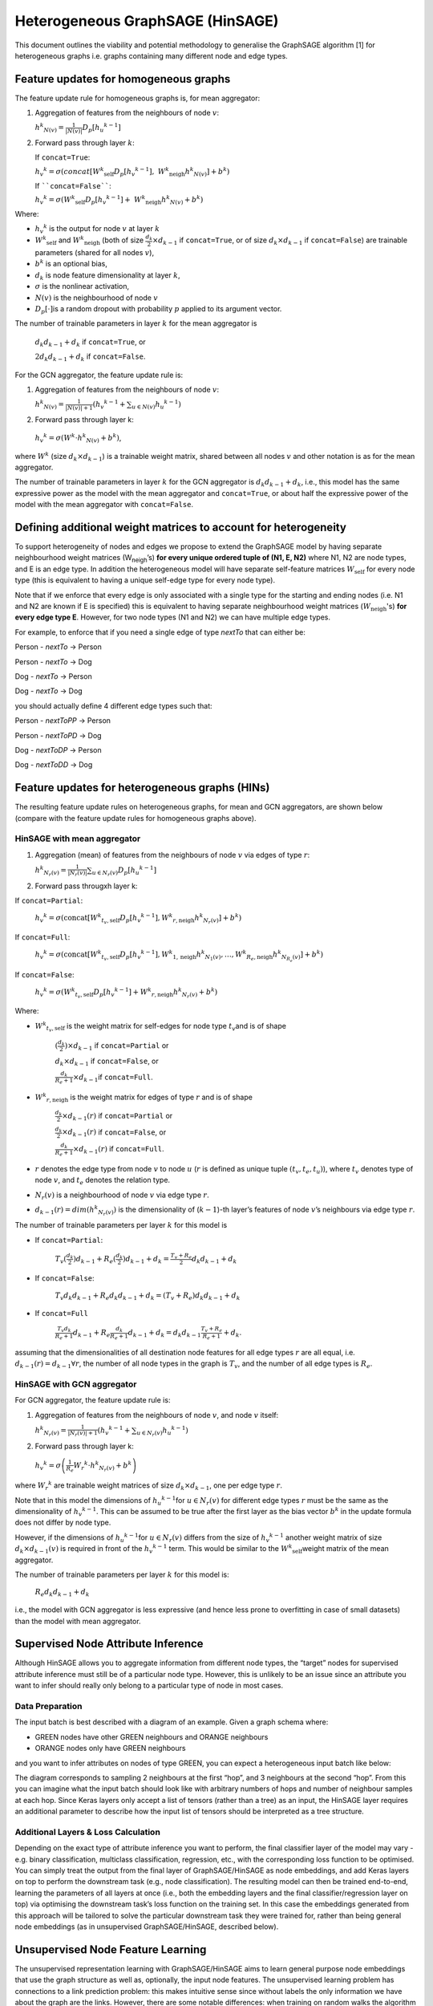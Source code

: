 Heterogeneous GraphSAGE (HinSAGE)
===================================

This document outlines the viability and potential methodology to
generalise the GraphSAGE algorithm [1] for
heterogeneous graphs i.e. graphs containing many different node and edge
types.

Feature updates for homogeneous graphs
--------------------------------------

The feature update rule for homogeneous graphs is, for mean aggregator:

1. Aggregation of features from the neighbours of node :math:`v`:

   :math:`{h^{k}}_{N(v)} = \frac{1}{|N(v)|}D_{p}\lbrack{h_{u}}^{k - 1}\rbrack`

2. Forward pass through layer :math:`k`:

   If ``concat=True``:

   :math:`{h_{v}}^{k} = \sigma\left( concat\lbrack{W^{k}}_{\text{self}}D_{p}\lbrack{h_{v}}^{k - 1}\rbrack,\ {W^{k}}_{\text{neigh}}{{h}^{k}}_{N(v)}\rbrack + b^{k} \right)`

   If ````concat=False````:

   :math:`{h_{v}}^{k} = \sigma\left( {W^{k}}_{\text{self}}D_{p}\lbrack{h_{v}}^{k - 1}\rbrack + \ {W^{k}}_{\text{neigh}}{h^{k}}_{N(v)} + b^{k} \right)`

Where:

-  :math:`{h_{v}}^{k}` is the output for node :math:`v` at layer :math:`k`

-  :math:`{W^{k}}_{\text{self}}` and :math:`{W^{k}}_{\text{neigh}}` (both of size :math:`\frac{d_{k}}{2} \times d_{k - 1}` if ``concat=True``, or of size :math:`d_{k} \times d_{k - 1}` if ``concat=False``) are trainable parameters (shared for all nodes :math:`v`),

-  :math:`b^{k}` is an optional bias,

-  :math:`d_{k}` is node feature dimensionality at layer :math:`k`,

-  :math:`\sigma` is the nonlinear activation,

-  :math:`N(v)` is the neighbourhood of node :math:`v`

-  :math:`D_{p}\lbrack \cdot \rbrack`\ is a random dropout with probability :math:`p` applied to its argument vector.

The number of trainable parameters in layer :math:`k` for the mean
aggregator is

   :math:`d_{k}d_{k - 1} + d_{k}` if ``concat=True``, or

   :math:`{2d}_{k}d_{k - 1} + d_{k}` if ``concat=False``.

For the GCN aggregator, the feature update rule is:

1. | Aggregation of features from the neighbours of node :math:`v`:

   :math:`{h^{k}}_{N(v)} = \frac{1}{|N(v)| + 1}\left({h_{v}}^{k - 1} + \sum_{u \in N(v)}{h_{u}}^{k - 1}\right)`

2. Forward pass through layer k:

..

   :math:`{h_{v}}^{k} = \sigma\left( W^{k} \cdot {h^{k}}_{N(v)} + b^{k} \right)`,

where :math:`W^{k}` (size :math:`d_{k} \times d_{k - 1}`)
is a trainable weight matrix, shared between all nodes :math:`v` and
other notation is as for the mean aggregator.

The number of trainable parameters in layer :math:`k` for the GCN
aggregator is :math:`d_{k}d_{k - 1} + d_{k}`, i.e., this model has the
same expressive power as the model with the mean aggregator and
``concat=True``, or about half the expressive power of the model with the
mean aggregator with ``concat=False``.

Defining additional weight matrices to account for heterogeneity
----------------------------------------------------------------

To support heterogeneity of nodes and edges we propose to extend the
GraphSAGE model by having separate neighbourhood weight matrices
(W\ :sub:`neigh`\ ’s) **for every unique ordered tuple of (N1, E, N2)**
where N1, N2 are node types, and E is an edge type. In addition the
heterogeneous model will have separate self-feature matrices :math:`W_{\text{self}}`
for every node type (this is equivalent to having a unique self-edge
type for every node type).

Note that if we enforce that every edge is only associated with a single
type for the starting and ending nodes (i.e. N1 and N2 are known if E is
specified) this is equivalent to having separate neighbourhood weight
matrices (:math:`W_{\text{neigh}}`'s) **for every edge type E**. However, for
two node types (N1 and N2) we can have multiple edge types.

For example, to enforce that if you need a single edge of type *nextTo*
that can either be:

Person - *nextTo* -> Person

Person - *nextTo* -> Dog

Dog - *nextTo* -> Person

Dog - *nextTo* -> Dog

you should actually define 4 different edge types such that:

Person - *nextToPP* -> Person

Person - *nextToPD* -> Dog

Dog - *nextToDP* -> Person

Dog - *nextToDD* -> Dog

Feature updates for heterogeneous graphs (HINs)
-----------------------------------------------

The resulting feature update rules on heterogeneous graphs, for mean and
GCN aggregators, are shown below (compare with the feature update rules
for homogeneous graphs above).

HinSAGE with mean aggregator
~~~~~~~~~~~~~~~~~~~~~~~~~~~~~~~~~~~~

1. Aggregation (mean) of features from the neighbours of node :math:`v` via edges of type :math:`r`:

   :math:`{h^{k}}_{N_{r}(v)} = \frac{1}{|N_{r}(v)|}\sum_{u \in N_r(v)}D_{p}\lbrack{h_{u}}^{k - 1}\rbrack`

2. Forward pass througxh layer k:

If ``concat=Partial``:

   :math:`{h_{v}}^{k} = \sigma\left( \text{concat}\lbrack{W^{k}}_{t_{v}, \text{self}}D_{p}\lbrack{h_{v}}^{k - 1}\rbrack, {W^{k}}_{r, \text{neigh}} {h^{k}}_{N_{r}(v)}\rbrack + b^{k} \right)`

If ``concat=Full``:

   :math:`{h_{v}}^{k} = \sigma\left( \text{concat}\lbrack{W^{k}}_{t_{v},\text{self}}D_{p}\lbrack{h_{v}}^{k - 1}\rbrack, {W^{k}}_{1,\text{neigh}} {h^{k}}_{N_{1}(v)},\ldots, {W^{k}}_{R_{e},\text{neigh}}{h^{k}}_{N_{R_{e}}(v)}\rbrack + b^{k} \right)`

If ``concat=False``:

   :math:`{h_{v}}^{k} = \sigma\left( {W^{k}}_{t_{v},\text{self}}D_{p}\lbrack{h_{v}}^{k - 1}\rbrack  + {W^{k}}_{r,\text{neigh}}{h^{k}}_{N_{r}(v)} + b^{k} \right)`

Where:

-  :math:`{W^{k}}_{t_{v},\text{self}}` is the weight matrix for self-edges for node type :math:`t_{v}`\ and is of shape

      :math:`(\frac{{d_{k}}}{2}) \times d_{k - 1}` if ``concat=Partial`` or

      :math:`d_{k} \times d_{k - 1}` if ``concat=False``, or

      :math:`\frac{d_{k}}{R_{e} + 1} \times d_{k - 1}`\ if ``concat=Full``.

-  :math:`{W^{k}}_{r,\text{neigh}}` is the weight matrix for edges of type :math:`r` and is of shape

      :math:`\frac{d_{k}}{2} \times d_{k - 1}(r)` if ``concat=Partial`` or

      :math:`\frac{d_{k}}{2} \times d_{k - 1}(r)` if ``concat=False``, or

      :math:`\frac{d_{k}}{R_{e} + 1} \times d_{k - 1}(r)` if ``concat=Full``.

-  :math:`r` denotes the edge type from node :math:`v` to node :math:`u` (:math:`r` is defined as unique tuple :math:`(t_{v},t_{e},t_{u})`), where :math:`t_{v}` denotes type of node :math:`v`, and :math:`t_{e}` denotes the relation type.

-  :math:`N_{r}(v)` is a neighbourhood of node :math:`v` via edge type :math:`r`.

-  :math:`d_{k - 1}(r) = dim({h^{k}}_{N_{r}(v)})` is the dimensionality of (:math:`k - 1`)-th layer’s features of node :math:`v`’s neighbours via edge type :math:`r`.

The number of trainable parameters per layer :math:`k` for this model is

-  If ``concat=Partial``:

    :math:`T_{v}(\frac{d_{k}}{2}) d_{k - 1} + R_{e} (\frac{d_{k}}{2})d_{k - 1} + d_{k} = \frac{T_{v} + R_{e}}{2} d_{k}d_{k - 1} + d_{k}`

-  If ``concat=False``:

    :math:`T_{v}d_{k} d_{k - 1} + R_{e} d_{k} d_{k - 1} + d_{k} = (T_{v} + R_{e}) d_{k}d_{k - 1} + d_{k}`

-  If ``concat=Full``

    :math:`\frac{T_{v}d_{k}}{R_{e} + 1} d_{k - 1} + R_{e} \frac{d_{k}}{R_{e} + 1}d_{k - 1} + d_{k} = d_{k}d_{k - 1}\frac{T_{v} + R_{e}}{R_{e} + 1} + d_{k}`.

assuming that the dimensionalities of all destination node features for all edge types :math:`r` are all equal, i.e. :math:`d_{k - 1}(r) = d_{k - 1} \forall r`, the number of all node types in the graph is :math:`T_{v}`, and the number of all edge types is :math:`R_{e}`.

HinSAGE with GCN aggregator
~~~~~~~~~~~~~~~~~~~~~~~~~~~~~~~~~~~

For GCN aggregator, the feature update rule is:

1. Aggregation of features from the neighbours of node :math:`v`, and node :math:`v` itself:

   :math:`{h^{k}}_{N_{r}(v)} = \frac{1}{|N_{r}(v)| + 1}\left( {h_{v}}^{k - 1} + \sum_{u \in N_r(v)}{h_{u}}^{k - 1} \right)`

2. Forward pass through layer k:

..

   :math:`{h_{v}}^{k} = \sigma\left( \frac{1}{R_{e}}{W_{r}}^{k} \cdot {h^{k}}_{N_{r}(v)} + {b^{k}}_{} \right)`

where :math:`{W_{r}}^{k}` are trainable weight matrices of size :math:`d_{k} \times d_{k - 1}`, one per edge type :math:`r`.

Note that in this model the dimensions of :math:`{h_{u}}^{k - 1}`\ for :math:`u \in N_{r}(v)` for different edge types :math:`r` must be the same as the dimensionality of :math:`{h_{v}}^{k - 1}`. This can be assumed to be true after the first layer as the bias vector :math:`b^{k}` in the update formula does not differ by node type.

However, if the dimensions of :math:`{h_{u}}^{k - 1}`\ for :math:`u \in N_{r}(v)` differs from the size of :math:`{h_{v}}^{k - 1}` another weight matrix of size :math:`d_{k} \times d_{k - 1}(v)` is required in front of the :math:`{h_{v}}^{k - 1}` term. This would be similar to the :math:`{W^{k}}_{\text{self}}`\ weight matrix of the mean
aggregator.

The number of trainable parameters per layer :math:`k` for this model
is:

   :math:`R_{e}d_{k}d_{k - 1} + d_{k}`

i.e., the model with GCN aggregator is less expressive (and hence less
prone to overfitting in case of small datasets) than the model with mean
aggregator.

Supervised Node Attribute Inference
-----------------------------------

Although HinSAGE allows you to aggregate information from different node
types, the “target” nodes for supervised attribute inference must still
be of a particular node type. However, this is unlikely to be an issue
since an attribute you want to infer should really only belong to a
particular type of node in most cases.

Data Preparation
~~~~~~~~~~~~~~~~

The input batch is best described with a diagram of an example. Given a
graph schema where:

-  GREEN nodes have other GREEN neighbours and ORANGE neighbours

-  ORANGE nodes only have GREEN neighbours

and you want to infer attributes on nodes of type GREEN, you can expect
a heterogeneous input batch like below:

|hinsage-tree|

The diagram corresponds to sampling 2 neighbours at the first “hop”, and 3 neighbours at the second “hop”. From this you can imagine what the input batch should look like with arbitrary numbers of hops and number of neighbour samples at each hop. Since Keras layers only accept a list of tensors (rather than a tree) as an input, the HinSAGE layer requires an additional parameter to describe how the input list of tensors should be interpreted as a tree structure.

Additional Layers & Loss Calculation
~~~~~~~~~~~~~~~~~~~~~~~~~~~~~~~~~~~~

Depending on the exact type of attribute inference you want to perform,
the final classifier layer of the model may vary - e.g. binary
classification, multiclass classification, regression, etc., with the
corresponding loss function to be optimised. You can simply treat the
output from the final layer of GraphSAGE/HinSAGE as node embeddings, and
add Keras layers on top to perform the downstream task (e.g., node
classification). The resulting model can then be trained end-to-end,
learning the parameters of all layers at once (i.e., both the embedding
layers and the final classifier/regression layer on top) via optimising
the downstream task’s loss function on the training set. In this case
the embeddings generated from this approach will be tailored to solve
the particular downstream task they were trained for, rather than being
general node embeddings (as in unsupervised GraphSAGE/HinSAGE, described
below).

Unsupervised Node Feature Learning
----------------------------------

The unsupervised representation learning with GraphSAGE/HinSAGE aims to
learn general purpose node embeddings that use the graph structure as
well as, optionally, the input node features. The unsupervised learning
problem has connections to a link prediction problem: this makes
intuitive sense since without labels the only information we have about
the graph are the links. However, there are some notable differences:
when training on random walks the algorithm uses pairs that are k-hop
neighbours instead of actual edges, and a loss based on affinity scores
is used rather than a more general edge-feature classifier.

The following formulation does not aim to be a complete solution for
heterogeneous graphs, and is one way that the heterogeneity can be used
to produce embeddings for a particular node type. In other words, the
use-case this formulation is useful for is when you want to produce
embeddings for a particular node type, but use neighbourhood information
from neighbouring nodes of various types, giving the model enough
expressivity to aggregate neighbours of different types more
intelligently.

It is up for discussion whether it even makes sense to represent nodes
of different types in one vector space. The main assumption behind this
formulation of unsupervised representation learning is that neighbouring
nodes have similar embeddings, and by intuition I would argue that this
assumption doesn’t transfer well to a heterogeneous setting. For now,
one approach to obtain embeddings for all nodes in a heterogeneous graph
would be to run this model separately for each node type, but it remains
to be seen whether these “separate” embeddings will be useful when
applied “together” in other upstream tasks.

.. _data-preparation-1:

Data Preparation
~~~~~~~~~~~~~~~~

To obtain positive pairs to train on, one of the following methods can
be used:

Method 1: Use random walk target-context pairs

-  For each node run N random walks of length L to obtain target-context pairs. The original authors used N = 50, L = 5. It makes sense to use larger N and lower L since each context pair will be assumed as true examples of “similar nodes”.

Method 2: Use existing links

-  No random walks required.

Method 3 Use meta-path based random walks

-  For each node calculate meta-path walks of length L for M meta-path specifications, see [5].

Method 4 Use a node and its sampled k-hop neighbours

-  For :math:`k \in \{ k_{1},\ k_{2},\ k_{3},\ldots\}`

-  No random walks required.

Using one of these methods, batch preparation is the same for each
training loop:

-  ``src`` - source nodes of batch “true links/context-pairs”, and its sampled neighbours

-  ``dst`` - destination nodes of batch “true links/context-pairs”, and its sampled neighbours

-  ``dst_neg`` - destination nodes of batch “negative examples”, and its sampled neighbours.

Note that the ``dst_neg`` nodes are only required for the negative sampling
loss below. The skip-gram loss only requires positive pairs ``(src, dst)``.
With negative samples, compared to node attribute inference, this input
would include at least 3 times the number of nodes since every training
loop requires examples of true and false “links”. The multiplier can be
greater than 3 as there can be more than one negative pair sampled per
positive pair. In the heterogeneous case, this is likely going to blow
up, since every node might be sampling multiple different types of
neighbours - e.g. if every node had 2 types of neighbours to sample
from, then it would be :math:`2^{N}` times the number of input nodes on
top of all that where N = number of neighbour hops…

Also note that ``src``, ``dst``, and ``dst_neg`` nodes all need to be of the same
node type, or must need to be treated as the same node type with the
same feature vector space. This is critical since the loss function
relies on the assumption that neighbouring nodes are “similar”.

.. _additional-layers-loss-calculation-1:

Additional Layers & Loss Calculation
~~~~~~~~~~~~~~~~~~~~~~~~~~~~~~~~~~~~

There are a few different loss functions implemented by the original
authors, but they all use affinity scores to calculate loss. The
affinity score between two given nodes is given by:

   :math:`A(z_{u},z_{v}) = {z_{u}}^{T}z_{v}`

This is the cosine similarity between the two embeddings :math:`z_{u}`
and :math:`z_{v}`, which simply reflects how similar they are. The
learning task is typically maximizing the affinity between nodes from
true context-pairs (or links), and minimizing the affinity between those
from negative pairs, either implicitly in the case of the skip-gram loss
or explicitly for the negative sampling loss.

Loss 1: Skip-gram loss

   :math:`J = ({z_{u}}^{T}z_{v} - \log(e^{{z_{u}}^{T}z_{w}}))`

This is the log-likelihood of the co-occurrence of positive pairs. This
is known to be computationally intractable as the inner sum must be
computed over all nodes and is therefore often approximated using
hierarchical softmax [4].

Loss 2: Negative sampling loss

The default loss function given by the original author’s implementation.
This is a binary cross-entropy loss where positive target-context pairs
have a label of 1, and negative sample pairs have a label of zero, and
take the sum, with an optional weight on the component from negative
examples. This simplifies to the below expression:

   :math:`J = - \log(\sigma({z_{u}}^{T}z_{v})) - \log(\sigma( - {z_{u}}^{T}z_{v_{n}}))`

where

-  :math:`\sigma(x) = \frac{1}{1 + e^{- x}}` is the sigmoid function

-  :math:`(u,v)` and :math:`(u,v_{n})` are positive and negative pairs respectively.

Heterogeneous loss functions
~~~~~~~~~~~~~~~~~~~~~~~~~~~~

In the case of heterogeneous graph, the loss functions for unsupervised
learning can be formulated to consider different node and edge types.

.. _section-1:

Supervised Link Prediction
--------------------------

As mentioned in the previous section, link prediction is similar to how
unsupervised GraphSAGE/HinSAGE is formulated. Similar to the way
unsupervised learning was restricted to learning embeddings for a
particular node type in a heterogeneous setting, the link prediction
algorithm is also limited to learning links of a particular type.
However, this is likely to be less of an issue since you could argue
that most link prediction problems are interested in predicting a
particular link type anyway. Also note that there’s no constraint on the
source and destination node types - i.e. you could predict links that
have different source and destination node types, as long as you are
predicting that particular link type.

.. _data-preparation-2:

Data Preparation
~~~~~~~~~~~~~~~~

Identical to method 2 of the unsupervised learning data preparation,
except for the fact that you are taking positive and negative examples
of a particular link type which has consistent source and destination
node types.

.. _additional-layers-loss-calculation-2:

Additional Layers & Loss Calculation
~~~~~~~~~~~~~~~~~~~~~~~~~~~~~~~~~~~~

If we treat the output from the GraphSAGE layers as node embeddings for
the source and destination nodes, then we need to combine these
embeddings with a binary operator to obtain embeddings that correspond
to links. For directed edges, we could expect concatenation to produce
reasonable embeddings. Each of these edges can then be fed through a
simple classifier, and calculate cross entropy against a vector of ones
for true edges and zeros for negative examples.

   :math:`J = ( - \log(\sigma(concat(z_{u}, z_{v})))) + ( - \log(\sigma( - concat(z_{u},z_{v_{n}}))))`

References
------------

[1] W. L. Hamilton, R. Ying, and J. Leskovec, “Inductive Representation
Learning on Large Graphs,” arXiv.org. 08-Jun-2017.

[2] J. Chen, T. Ma, and C. Xiao, “FastGCN: Fast Learning with Graph
Convolutional Networks via Importance Sampling,” arXiv.org, vol. cs.LG.
31-Jan-2018.

[3] J. Chen, J. Zhu, and Le Song, “Stochastic Training of Graph
Convolutional Networks with Variance Reduction,” arXiv.org, vol.
stat.ML. 29-Oct-2017.

[4] B. Perozzi, R. Al-Rfou, and S. Skiena, “DeepWalk: Online Learning of
Social Representations,” presented at the ACM SIGKDD international
conference on Knowledge discovery and data mining, New York, New York,
USA, 2014, pp. 701–710.

[5] J. Shang, M. Qu, J. Liu, L. M. Kaplan, J. Han, and J. Peng,
“Meta-Path Guided Embedding for Similarity Search in Large-Scale
Heterogeneous Information Networks,” arXiv.org, vol. cs.SI. 31-Oct-2016.

.. |hinsage-tree| image:: images/hinsage-tree.png

